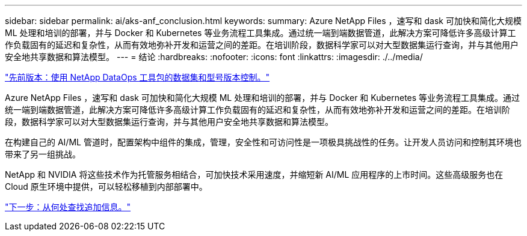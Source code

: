 ---
sidebar: sidebar 
permalink: ai/aks-anf_conclusion.html 
keywords:  
summary: Azure NetApp Files ，速写和 dask 可加快和简化大规模 ML 处理和培训的部署，并与 Docker 和 Kubernetes 等业务流程工具集成。通过统一端到端数据管道，此解决方案可降低许多高级计算工作负载固有的延迟和复杂性，从而有效地弥补开发和运营之间的差距。在培训阶段，数据科学家可以对大型数据集运行查询，并与其他用户安全地共享数据和算法模型。 
---
= 结论
:hardbreaks:
:nofooter: 
:icons: font
:linkattrs: 
:imagesdir: ./../media/


link:aks-anf_dataset_and_model_versioning_using_netapp_dataops_toolkit.html["先前版本：使用 NetApp DataOps 工具包的数据集和型号版本控制。"]

Azure NetApp Files ，速写和 dask 可加快和简化大规模 ML 处理和培训的部署，并与 Docker 和 Kubernetes 等业务流程工具集成。通过统一端到端数据管道，此解决方案可降低许多高级计算工作负载固有的延迟和复杂性，从而有效地弥补开发和运营之间的差距。在培训阶段，数据科学家可以对大型数据集运行查询，并与其他用户安全地共享数据和算法模型。

在构建自己的 AI/ML 管道时，配置架构中组件的集成，管理，安全性和可访问性是一项极具挑战性的任务。让开发人员访问和控制其环境也带来了另一组挑战。

NetApp 和 NVIDIA 将这些技术作为托管服务相结合，可加快技术采用速度，并缩短新 AI/ML 应用程序的上市时间。这些高级服务也在 Cloud 原生环境中提供，可以轻松移植到内部部署中。

link:aks-anf_where_to_find_additional_information.html["下一步：从何处查找追加信息。"]
